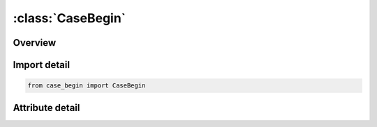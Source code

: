 





:class:`CaseBegin`
==================


.. py:class:: case_begin.CaseBegin(**kwargs)

   Bases: :py:obj:`ansys.dyna.core.lib.keyword_base.KeywordBase`


   
   DYNA CASE_BEGIN keyword
















   ..
       !! processed by numpydoc !!


.. py:currentmodule:: CaseBegin

Overview
--------

.. tab-set::





   .. tab-item:: Attributes

      .. list-table::
          :header-rows: 0
          :widths: auto

          * - :py:attr:`~keyword`
            - 
          * - :py:attr:`~subkeyword`
            - 






Import detail
-------------

.. code-block:: python

    from case_begin import CaseBegin


Attribute detail
----------------

.. py:attribute:: keyword
   :value: 'CASE'


.. py:attribute:: subkeyword
   :value: 'BEGIN'






